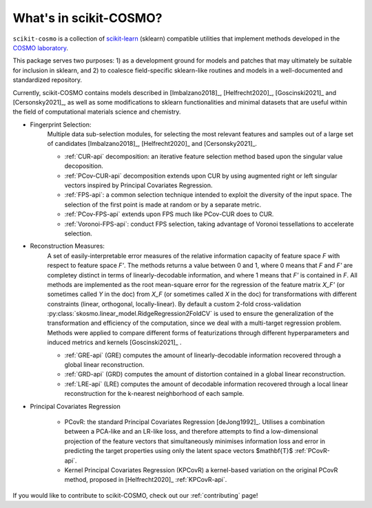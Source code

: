 What's in scikit-COSMO?
=======================

``scikit-cosmo`` is a collection of `scikit-learn <https://scikit.org>`_ (sklearn)
compatible utilities that implement methods developed in the `COSMO laboratory <https://cosmo.epfl.ch>`_.

This package serves two purposes: 1) as a development ground for models and patches that may ultimately be suitable for inclusion
in sklearn, and 2) to coalesce field-specific sklearn-like routines and models in
a well-documented and standardized repository.

Currently, scikit-COSMO contains models described in [Imbalzano2018]_, [Helfrecht2020]_, [Goscinski2021]_ and [Cersonsky2021]_, as well
as some modifications to sklearn functionalities and minimal datasets that are useful within the field
of computational materials science and chemistry.



- Fingerprint Selection:
   Multiple data sub-selection modules, for selecting the most relevant features and samples out of a large set of candidates [Imbalzano2018]_, [Helfrecht2020]_ and [Cersonsky2021]_.

   * :ref:`CUR-api` decomposition: an iterative feature selection method based upon the singular value decoposition.
   * :ref:`PCov-CUR-api` decomposition extends upon CUR by using augmented right or left singular vectors inspired by Principal Covariates Regression.
   * :ref:`FPS-api`: a common selection technique intended to exploit the diversity of the input space. The selection of the first point is made at random or by a separate metric.
   * :ref:`PCov-FPS-api` extends upon FPS much like PCov-CUR does to CUR.
   * :ref:`Voronoi-FPS-api`: conduct FPS selection, taking advantage of Voronoi tessellations to accelerate selection.

- Reconstruction Measures:
   A set of easily-interpretable error measures of the relative information capacity of feature space `F` with respect to feature space `F'`.
   The methods returns a value between 0 and 1, where 0 means that `F` and `F'` are completey distinct in terms of linearly-decodable information, and where 1 means that `F'` is contained in `F`.
   All methods are implemented as the root mean-square error for the regression of the feature matrix `X_F'` (or sometimes called `Y` in the doc) from `X_F` (or sometimes called `X` in the doc) for transformations with different constraints (linear, orthogonal, locally-linear).
   By default a custom 2-fold cross-validation :py:class:`skosmo.linear_model.RidgeRegression2FoldCV` is used to ensure the generalization of the transformation and efficiency of the computation, since we deal with a multi-target regression problem.
   Methods were applied to compare different forms of featurizations through different hyperparameters and induced metrics and kernels [Goscinski2021]_ .

   * :ref:`GRE-api` (GRE) computes the amount of linearly-decodable information recovered through a global linear reconstruction.
   * :ref:`GRD-api` (GRD) computes the amount of distortion contained in a global linear reconstruction. 
   * :ref:`LRE-api` (LRE) computes the amount of decodable information recovered through a local linear reconstruction for the k-nearest neighborhood of each sample.

- Principal Covariates Regression

   * PCovR: the standard Principal Covariates Regression [deJong1992]_. Utilises a combination between a PCA-like and an LR-like loss, and therefore attempts to find a low-dimensional projection of the feature vectors that simultaneously minimises information loss and error in predicting the target properties using only the latent space vectors $\mathbf{T}$ :ref:`PCovR-api`.
   * Kernel Principal Covariates Regression (KPCovR) a kernel-based variation on the original PCovR method, proposed in [Helfrecht2020]_ :ref:`KPCovR-api`.
  
If you would like to contribute to scikit-COSMO, check out our :ref:`contributing` page!
